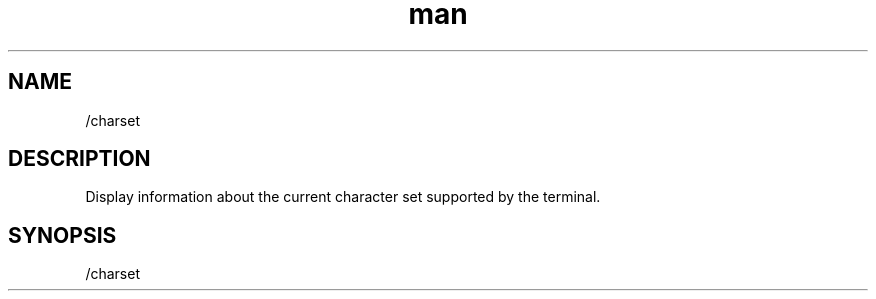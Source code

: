 .TH man 1 "2022-10-12" "0.13.0" "Profanity XMPP client"

.SH NAME
/charset

.SH DESCRIPTION
Display information about the current character set supported by the terminal. 

.SH SYNOPSIS
/charset

.LP
